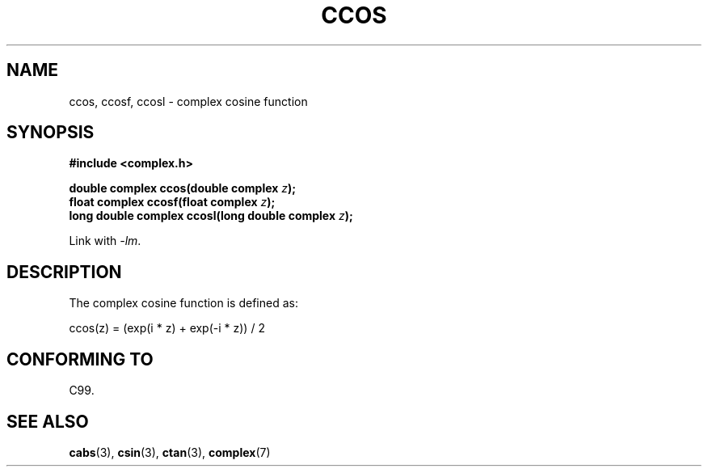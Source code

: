 .\" Copyright 2002 Walter Harms (walter.harms@informatik.uni-oldenburg.de)
.\" Distributed under GPL
.\"
.TH CCOS 3 2007-12-26 "" "Linux Programmer's Manual"
.SH NAME
ccos, ccosf, ccosl \- complex cosine function
.SH SYNOPSIS
.B #include <complex.h>
.sp
.BI "double complex ccos(double complex " z ");"
.br
.BI "float complex ccosf(float complex " z ");"
.br
.BI "long double complex ccosl(long double complex " z ");"
.sp
Link with \fI\-lm\fP.
.SH DESCRIPTION
The complex cosine function is defined as:
.nf

    ccos(z) = (exp(i * z) + exp(\-i * z)) / 2
.fi
.SH "CONFORMING TO"
C99.
.SH "SEE ALSO"
.BR cabs (3),
.BR csin (3),
.BR ctan (3),
.BR complex (7)
